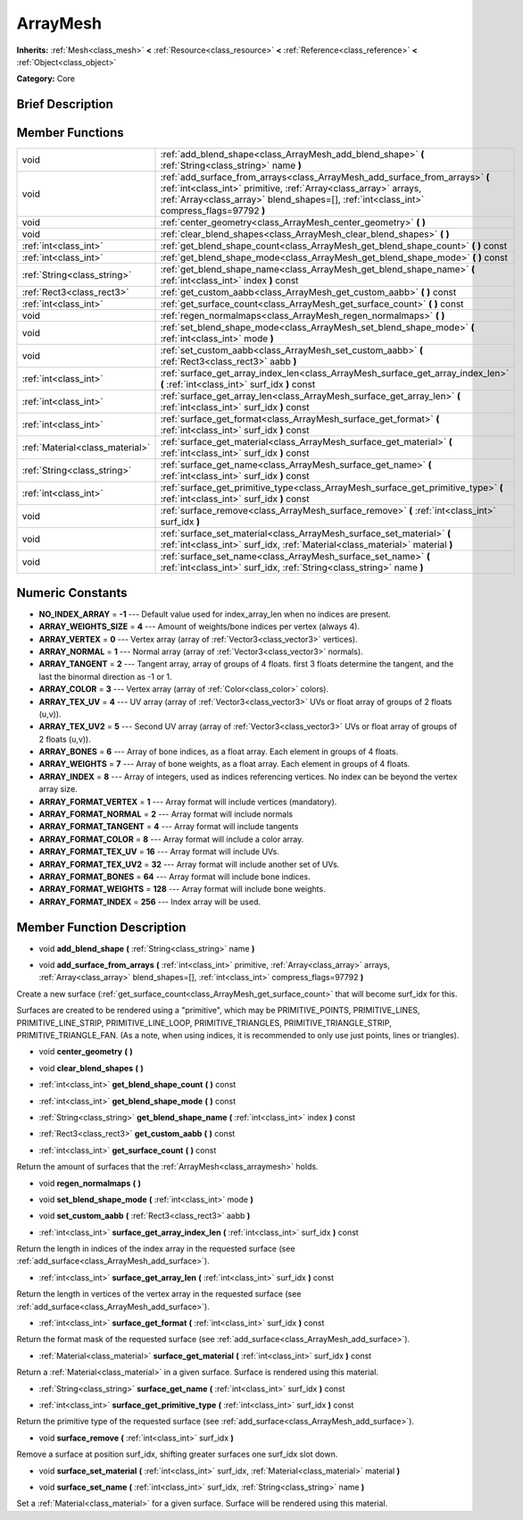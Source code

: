 .. Generated automatically by doc/tools/makerst.py in Godot's source tree.
.. DO NOT EDIT THIS FILE, but the doc/base/classes.xml source instead.

.. _class_ArrayMesh:

ArrayMesh
=========

**Inherits:** :ref:`Mesh<class_mesh>` **<** :ref:`Resource<class_resource>` **<** :ref:`Reference<class_reference>` **<** :ref:`Object<class_object>`

**Category:** Core

Brief Description
-----------------



Member Functions
----------------

+----------------------------------+------------------------------------------------------------------------------------------------------------------------------------------------------------------------------------------------------------------------------------------------+
| void                             | :ref:`add_blend_shape<class_ArrayMesh_add_blend_shape>`  **(** :ref:`String<class_string>` name  **)**                                                                                                                                         |
+----------------------------------+------------------------------------------------------------------------------------------------------------------------------------------------------------------------------------------------------------------------------------------------+
| void                             | :ref:`add_surface_from_arrays<class_ArrayMesh_add_surface_from_arrays>`  **(** :ref:`int<class_int>` primitive, :ref:`Array<class_array>` arrays, :ref:`Array<class_array>` blend_shapes=[], :ref:`int<class_int>` compress_flags=97792  **)** |
+----------------------------------+------------------------------------------------------------------------------------------------------------------------------------------------------------------------------------------------------------------------------------------------+
| void                             | :ref:`center_geometry<class_ArrayMesh_center_geometry>`  **(** **)**                                                                                                                                                                           |
+----------------------------------+------------------------------------------------------------------------------------------------------------------------------------------------------------------------------------------------------------------------------------------------+
| void                             | :ref:`clear_blend_shapes<class_ArrayMesh_clear_blend_shapes>`  **(** **)**                                                                                                                                                                     |
+----------------------------------+------------------------------------------------------------------------------------------------------------------------------------------------------------------------------------------------------------------------------------------------+
| :ref:`int<class_int>`            | :ref:`get_blend_shape_count<class_ArrayMesh_get_blend_shape_count>`  **(** **)** const                                                                                                                                                         |
+----------------------------------+------------------------------------------------------------------------------------------------------------------------------------------------------------------------------------------------------------------------------------------------+
| :ref:`int<class_int>`            | :ref:`get_blend_shape_mode<class_ArrayMesh_get_blend_shape_mode>`  **(** **)** const                                                                                                                                                           |
+----------------------------------+------------------------------------------------------------------------------------------------------------------------------------------------------------------------------------------------------------------------------------------------+
| :ref:`String<class_string>`      | :ref:`get_blend_shape_name<class_ArrayMesh_get_blend_shape_name>`  **(** :ref:`int<class_int>` index  **)** const                                                                                                                              |
+----------------------------------+------------------------------------------------------------------------------------------------------------------------------------------------------------------------------------------------------------------------------------------------+
| :ref:`Rect3<class_rect3>`        | :ref:`get_custom_aabb<class_ArrayMesh_get_custom_aabb>`  **(** **)** const                                                                                                                                                                     |
+----------------------------------+------------------------------------------------------------------------------------------------------------------------------------------------------------------------------------------------------------------------------------------------+
| :ref:`int<class_int>`            | :ref:`get_surface_count<class_ArrayMesh_get_surface_count>`  **(** **)** const                                                                                                                                                                 |
+----------------------------------+------------------------------------------------------------------------------------------------------------------------------------------------------------------------------------------------------------------------------------------------+
| void                             | :ref:`regen_normalmaps<class_ArrayMesh_regen_normalmaps>`  **(** **)**                                                                                                                                                                         |
+----------------------------------+------------------------------------------------------------------------------------------------------------------------------------------------------------------------------------------------------------------------------------------------+
| void                             | :ref:`set_blend_shape_mode<class_ArrayMesh_set_blend_shape_mode>`  **(** :ref:`int<class_int>` mode  **)**                                                                                                                                     |
+----------------------------------+------------------------------------------------------------------------------------------------------------------------------------------------------------------------------------------------------------------------------------------------+
| void                             | :ref:`set_custom_aabb<class_ArrayMesh_set_custom_aabb>`  **(** :ref:`Rect3<class_rect3>` aabb  **)**                                                                                                                                           |
+----------------------------------+------------------------------------------------------------------------------------------------------------------------------------------------------------------------------------------------------------------------------------------------+
| :ref:`int<class_int>`            | :ref:`surface_get_array_index_len<class_ArrayMesh_surface_get_array_index_len>`  **(** :ref:`int<class_int>` surf_idx  **)** const                                                                                                             |
+----------------------------------+------------------------------------------------------------------------------------------------------------------------------------------------------------------------------------------------------------------------------------------------+
| :ref:`int<class_int>`            | :ref:`surface_get_array_len<class_ArrayMesh_surface_get_array_len>`  **(** :ref:`int<class_int>` surf_idx  **)** const                                                                                                                         |
+----------------------------------+------------------------------------------------------------------------------------------------------------------------------------------------------------------------------------------------------------------------------------------------+
| :ref:`int<class_int>`            | :ref:`surface_get_format<class_ArrayMesh_surface_get_format>`  **(** :ref:`int<class_int>` surf_idx  **)** const                                                                                                                               |
+----------------------------------+------------------------------------------------------------------------------------------------------------------------------------------------------------------------------------------------------------------------------------------------+
| :ref:`Material<class_material>`  | :ref:`surface_get_material<class_ArrayMesh_surface_get_material>`  **(** :ref:`int<class_int>` surf_idx  **)** const                                                                                                                           |
+----------------------------------+------------------------------------------------------------------------------------------------------------------------------------------------------------------------------------------------------------------------------------------------+
| :ref:`String<class_string>`      | :ref:`surface_get_name<class_ArrayMesh_surface_get_name>`  **(** :ref:`int<class_int>` surf_idx  **)** const                                                                                                                                   |
+----------------------------------+------------------------------------------------------------------------------------------------------------------------------------------------------------------------------------------------------------------------------------------------+
| :ref:`int<class_int>`            | :ref:`surface_get_primitive_type<class_ArrayMesh_surface_get_primitive_type>`  **(** :ref:`int<class_int>` surf_idx  **)** const                                                                                                               |
+----------------------------------+------------------------------------------------------------------------------------------------------------------------------------------------------------------------------------------------------------------------------------------------+
| void                             | :ref:`surface_remove<class_ArrayMesh_surface_remove>`  **(** :ref:`int<class_int>` surf_idx  **)**                                                                                                                                             |
+----------------------------------+------------------------------------------------------------------------------------------------------------------------------------------------------------------------------------------------------------------------------------------------+
| void                             | :ref:`surface_set_material<class_ArrayMesh_surface_set_material>`  **(** :ref:`int<class_int>` surf_idx, :ref:`Material<class_material>` material  **)**                                                                                       |
+----------------------------------+------------------------------------------------------------------------------------------------------------------------------------------------------------------------------------------------------------------------------------------------+
| void                             | :ref:`surface_set_name<class_ArrayMesh_surface_set_name>`  **(** :ref:`int<class_int>` surf_idx, :ref:`String<class_string>` name  **)**                                                                                                       |
+----------------------------------+------------------------------------------------------------------------------------------------------------------------------------------------------------------------------------------------------------------------------------------------+

Numeric Constants
-----------------

- **NO_INDEX_ARRAY** = **-1** --- Default value used for index_array_len when no indices are present.
- **ARRAY_WEIGHTS_SIZE** = **4** --- Amount of weights/bone indices per vertex (always 4).
- **ARRAY_VERTEX** = **0** --- Vertex array (array of :ref:`Vector3<class_vector3>` vertices).
- **ARRAY_NORMAL** = **1** --- Normal array (array of :ref:`Vector3<class_vector3>` normals).
- **ARRAY_TANGENT** = **2** --- Tangent array, array of groups of 4 floats. first 3 floats determine the tangent, and the last the binormal direction as -1 or 1.
- **ARRAY_COLOR** = **3** --- Vertex array (array of :ref:`Color<class_color>` colors).
- **ARRAY_TEX_UV** = **4** --- UV array (array of :ref:`Vector3<class_vector3>` UVs or float array of groups of 2 floats (u,v)).
- **ARRAY_TEX_UV2** = **5** --- Second UV array (array of :ref:`Vector3<class_vector3>` UVs or float array of groups of 2 floats (u,v)).
- **ARRAY_BONES** = **6** --- Array of bone indices, as a float array. Each element in groups of 4 floats.
- **ARRAY_WEIGHTS** = **7** --- Array of bone weights, as a float array. Each element in groups of 4 floats.
- **ARRAY_INDEX** = **8** --- Array of integers, used as indices referencing vertices. No index can be beyond the vertex array size.
- **ARRAY_FORMAT_VERTEX** = **1** --- Array format will include vertices (mandatory).
- **ARRAY_FORMAT_NORMAL** = **2** --- Array format will include normals
- **ARRAY_FORMAT_TANGENT** = **4** --- Array format will include tangents
- **ARRAY_FORMAT_COLOR** = **8** --- Array format will include a color array.
- **ARRAY_FORMAT_TEX_UV** = **16** --- Array format will include UVs.
- **ARRAY_FORMAT_TEX_UV2** = **32** --- Array format will include another set of UVs.
- **ARRAY_FORMAT_BONES** = **64** --- Array format will include bone indices.
- **ARRAY_FORMAT_WEIGHTS** = **128** --- Array format will include bone weights.
- **ARRAY_FORMAT_INDEX** = **256** --- Index array will be used.

Member Function Description
---------------------------

.. _class_ArrayMesh_add_blend_shape:

- void  **add_blend_shape**  **(** :ref:`String<class_string>` name  **)**

.. _class_ArrayMesh_add_surface_from_arrays:

- void  **add_surface_from_arrays**  **(** :ref:`int<class_int>` primitive, :ref:`Array<class_array>` arrays, :ref:`Array<class_array>` blend_shapes=[], :ref:`int<class_int>` compress_flags=97792  **)**

Create a new surface (:ref:`get_surface_count<class_ArrayMesh_get_surface_count>` that will become surf_idx for this.

Surfaces are created to be rendered using a "primitive", which may be PRIMITIVE_POINTS, PRIMITIVE_LINES, PRIMITIVE_LINE_STRIP, PRIMITIVE_LINE_LOOP, PRIMITIVE_TRIANGLES, PRIMITIVE_TRIANGLE_STRIP, PRIMITIVE_TRIANGLE_FAN. (As a note, when using indices, it is recommended to only use just points, lines or triangles).

.. _class_ArrayMesh_center_geometry:

- void  **center_geometry**  **(** **)**

.. _class_ArrayMesh_clear_blend_shapes:

- void  **clear_blend_shapes**  **(** **)**

.. _class_ArrayMesh_get_blend_shape_count:

- :ref:`int<class_int>`  **get_blend_shape_count**  **(** **)** const

.. _class_ArrayMesh_get_blend_shape_mode:

- :ref:`int<class_int>`  **get_blend_shape_mode**  **(** **)** const

.. _class_ArrayMesh_get_blend_shape_name:

- :ref:`String<class_string>`  **get_blend_shape_name**  **(** :ref:`int<class_int>` index  **)** const

.. _class_ArrayMesh_get_custom_aabb:

- :ref:`Rect3<class_rect3>`  **get_custom_aabb**  **(** **)** const

.. _class_ArrayMesh_get_surface_count:

- :ref:`int<class_int>`  **get_surface_count**  **(** **)** const

Return the amount of surfaces that the :ref:`ArrayMesh<class_arraymesh>` holds.

.. _class_ArrayMesh_regen_normalmaps:

- void  **regen_normalmaps**  **(** **)**

.. _class_ArrayMesh_set_blend_shape_mode:

- void  **set_blend_shape_mode**  **(** :ref:`int<class_int>` mode  **)**

.. _class_ArrayMesh_set_custom_aabb:

- void  **set_custom_aabb**  **(** :ref:`Rect3<class_rect3>` aabb  **)**

.. _class_ArrayMesh_surface_get_array_index_len:

- :ref:`int<class_int>`  **surface_get_array_index_len**  **(** :ref:`int<class_int>` surf_idx  **)** const

Return the length in indices of the index array in the requested surface (see :ref:`add_surface<class_ArrayMesh_add_surface>`).

.. _class_ArrayMesh_surface_get_array_len:

- :ref:`int<class_int>`  **surface_get_array_len**  **(** :ref:`int<class_int>` surf_idx  **)** const

Return the length in vertices of the vertex array in the requested surface (see :ref:`add_surface<class_ArrayMesh_add_surface>`).

.. _class_ArrayMesh_surface_get_format:

- :ref:`int<class_int>`  **surface_get_format**  **(** :ref:`int<class_int>` surf_idx  **)** const

Return the format mask of the requested surface (see :ref:`add_surface<class_ArrayMesh_add_surface>`).

.. _class_ArrayMesh_surface_get_material:

- :ref:`Material<class_material>`  **surface_get_material**  **(** :ref:`int<class_int>` surf_idx  **)** const

Return a :ref:`Material<class_material>` in a given surface. Surface is rendered using this material.

.. _class_ArrayMesh_surface_get_name:

- :ref:`String<class_string>`  **surface_get_name**  **(** :ref:`int<class_int>` surf_idx  **)** const

.. _class_ArrayMesh_surface_get_primitive_type:

- :ref:`int<class_int>`  **surface_get_primitive_type**  **(** :ref:`int<class_int>` surf_idx  **)** const

Return the primitive type of the requested surface (see :ref:`add_surface<class_ArrayMesh_add_surface>`).

.. _class_ArrayMesh_surface_remove:

- void  **surface_remove**  **(** :ref:`int<class_int>` surf_idx  **)**

Remove a surface at position surf_idx, shifting greater surfaces one surf_idx slot down.

.. _class_ArrayMesh_surface_set_material:

- void  **surface_set_material**  **(** :ref:`int<class_int>` surf_idx, :ref:`Material<class_material>` material  **)**

.. _class_ArrayMesh_surface_set_name:

- void  **surface_set_name**  **(** :ref:`int<class_int>` surf_idx, :ref:`String<class_string>` name  **)**

Set a :ref:`Material<class_material>` for a given surface. Surface will be rendered using this material.



